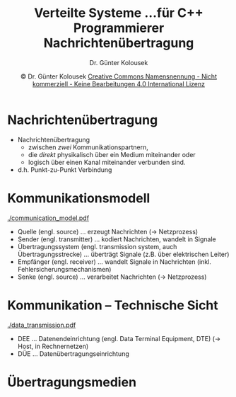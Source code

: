 #+TITLE: Verteilte Systeme \linebreak \small...für C++ Programmierer \hfill Nachrichtenübertragung
#+AUTHOR: Dr. Günter Kolousek
#+DATE: \copy Dr. Günter Kolousek \hspace{12ex} [[http://creativecommons.org/licenses/by-nc-nd/4.0/][Creative Commons Namensnennung - Nicht kommerziell - Keine Bearbeitungen 4.0 International Lizenz]]

#+OPTIONS: H:1 toc:nil
#+LATEX_CLASS: beamer
#+LATEX_CLASS_OPTIONS: [presentation]
#+BEAMER_THEME: Execushares
#+COLUMNS: %45ITEM %10BEAMER_ENV(Env) %10BEAMER_ACT(Act) %4BEAMER_COL(Col) %8BEAMER_OPT(Opt)

#+LATEX_HEADER:\usepackage{pgfpages}
#+LATEX_HEADER:\usepackage{tikz}
#+LATEX_HEADER:\usetikzlibrary{shapes,arrows}
# +LATEX_HEADER:\pgfpagesuselayout{2 on 1}[a4paper,border shrink=5mm]u
# +LATEX: \mode<handout>{\setbeamercolor{background canvas}{bg=black!5}}
#+LATEX_HEADER:\usepackage{xspace}
#+LATEX: \newcommand{\cpp}{C++\xspace}

* Nachrichtenübertragung
- Nachrichtenübertragung
  - zwischen /zwei/ Kommunikationspartnern,
  - die /direkt/ physikalisch über ein Medium miteinander oder
  - logisch über einen Kanal miteinander verbunden sind.
- d.h. Punkt-zu-Punkt Verbindung

* Kommunikationsmodell
\vspace{1em}
[[./communication_model.pdf]]
- Quelle (engl. source) ... erzeugt Nachrichten (\to Netzprozess)
- Sender (engl. transmitter) ... kodiert Nachrichten, wandelt in Signale
- Übertragungssystem (engl. transmission system, auch Übertragungsstrecke) ...
  überträgt Signale (z.B. über elektrischen Leiter)
- Empfänger (engl. receiver) ... wandelt Signale in Nachrichten (inkl.
  Fehlersicherungsmechanismen)
- Senke (engl. source) ... verarbeitet Nachrichten (\to Netzprozess)

* Kommunikation -- Technische Sicht
[[./data_transmission.pdf]]
- DEE ... Datenendeinrichtung (engl. Data Terminal Equipment, DTE) (\to Host, in
  Rechnernetzen)
- DÜE ... Datenübertragungseinrichtung 

* Übertragungsmedien  
